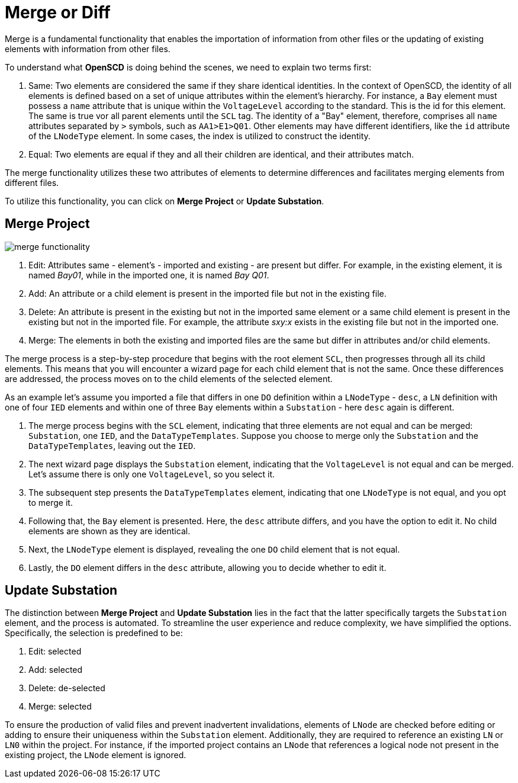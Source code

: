 = Merge or Diff

Merge is a fundamental functionality that enables the importation of information from other files or the updating of existing elements with information from other files.

To understand what *OpenSCD* is doing behind the scenes, we need to explain two terms first:

. Same: Two elements are considered the same if they share identical identities.
In the context of OpenSCD, the identity of all elements is defined based on a set of unique attributes within the element's hierarchy.
For instance, a `Bay` element must possess a `name` attribute that is unique within the `VoltageLevel` according to the standard.
This is the id for this element.
The same is true vor all parent elements until the `SCL` tag.
The identity of a "Bay" element, therefore, comprises all `name` attributes separated by `>` symbols, such as `AA1>E1>Q01`. Other elements may have different identifiers, like the `id` attribute of the `LNodeType` element.
In some cases, the index is utilized to construct the identity.
. Equal: Two elements are equal if they and all their children are identical, and their attributes match.

The merge functionality utilizes these two attributes of elements to determine differences and facilitates merging elements from different files.

To utilize this functionality, you can click on *Merge Project* or *Update Substation*.

== Merge Project

image::merge_functionality.png[]

. Edit: Attributes same - element's - imported and existing - are present but differ.
For example, in the existing element, it is named _Bay01_, while in the imported one, it is named _Bay Q01_.
. Add: An attribute or a child element is present in the imported file but not in the existing file.
. Delete: An attribute is present in the existing but not in the imported same element or a same child element is present in the existing but not in the imported file.
For example, the attribute _sxy:x_ exists in the existing file but not in the imported one.
. Merge: The elements in both the existing and imported files are the same but differ in attributes and/or child elements.

The merge process is a step-by-step procedure that begins with the root element `SCL`, then progresses through all its child elements.
This means that you will encounter a wizard page for each child element that is not the same.
Once these differences are addressed, the process moves on to the child elements of the selected element.

As an example let's assume you imported a file that differs in one `DO` definition within a `LNodeType` - `desc`, a `LN` definition with one of four `IED` elements and within one of three `Bay` elements within a `Substation` - here `desc` again is different.

. The merge process begins with the `SCL` element, indicating that three elements are not equal and can be merged: `Substation`, one `IED`, and the `DataTypeTemplates`. Suppose you choose to merge only the `Substation` and the `DataTypeTemplates`, leaving out the `IED`.
. The next wizard page displays the `Substation` element, indicating that the `VoltageLevel` is not equal and can be merged.
Let's assume there is only one `VoltageLevel`, so you select it.
. The subsequent step presents the `DataTypeTemplates` element, indicating that one `LNodeType` is not equal, and you opt to merge it.
. Following that, the `Bay` element is presented.
Here, the `desc` attribute differs, and you have the option to edit it.
No child elements are shown as they are identical.
. Next, the `LNodeType` element is displayed, revealing the one `DO` child element that is not equal.
. Lastly, the `DO` element differs in the `desc` attribute, allowing you to decide whether to edit it.

== Update Substation

The distinction between *Merge Project* and *Update Substation* lies in the fact that the latter specifically targets the `Substation` element, and the process is automated.
To streamline the user experience and reduce complexity, we have simplified the options.
Specifically, the selection is predefined to be:

. Edit: selected
. Add: selected
. Delete: de-selected
. Merge: selected

To ensure the production of valid files and prevent inadvertent invalidations, elements of `LNode` are checked before editing or adding to ensure their uniqueness within the `Substation` element.
Additionally, they are required to reference an existing `LN` or `LN0` within the project.
For instance, if the imported project contains an `LNode` that references a logical node not present in the existing project, the `LNode` element is ignored.
